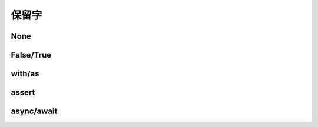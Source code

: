 保留字
========

.. _keywords:


None
------------


False/True
------------

with/as
-----------

assert
----------

async/await
-------------
